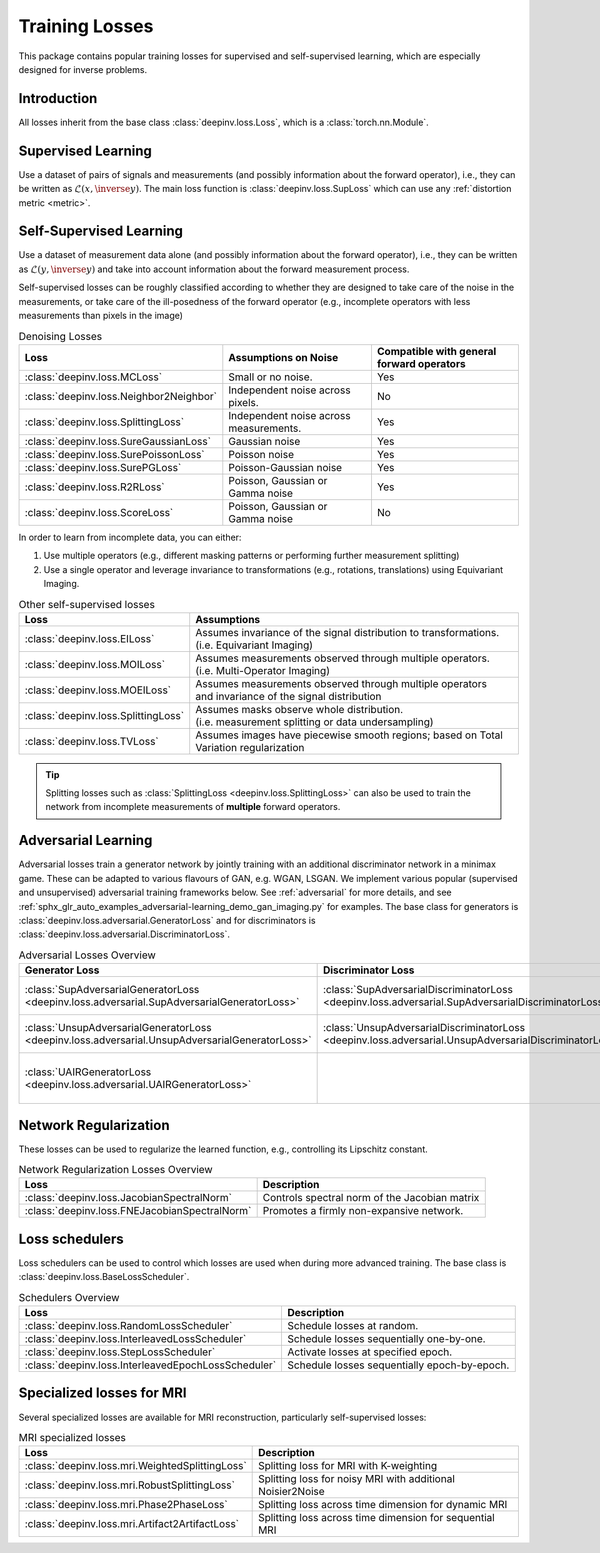 .. _loss:

Training Losses
===============

This package contains popular training losses for supervised and self-supervised learning,
which are especially designed for inverse problems.

Introduction
--------------------
All losses inherit from the base class :class:`deepinv.loss.Loss`, which is a :class:`torch.nn.Module`.


.. doctest::

    >>> import torch
    >>> import deepinv as dinv
    >>> loss = dinv.loss.SureGaussianLoss(.1)
    >>> physics = dinv.physics.Denoising()
    >>> x = torch.ones(1, 3, 16, 16)
    >>> y = physics(x)
    >>> model = dinv.models.DnCNN()
    >>> x_net = model(y)
    >>> l = loss(x_net=x_net, y=y, physics=physics, model=model) # self-supervised loss, doesn't require ground truth x


.. _supervised-losses:

Supervised Learning
--------------------
Use a dataset of pairs of signals and measurements (and possibly information about the forward operator),
i.e., they can be written as :math:`\mathcal{L}(x,\inverse{y})`.
The main loss function is :class:`deepinv.loss.SupLoss` which can use any :ref:`distortion metric <metric>`.

.. _self-supervised-losses:

Self-Supervised Learning
------------------------
Use a dataset of measurement data alone (and possibly information about the forward operator),
i.e., they can be written as :math:`\mathcal{L}(y,\inverse{y})` and take into account information
about the forward measurement process.

Self-supervised losses can be roughly classified according to whether they are
designed to take care of the noise in the measurements, or take care of the ill-posedness
of the forward operator (e.g., incomplete operators with less measurements than pixels in the image)

.. list-table:: Denoising Losses
   :header-rows: 1

   * - Loss
     - Assumptions on Noise
     - Compatible with general forward operators
   * - :class:`deepinv.loss.MCLoss`
     - Small or no noise.
     - Yes
   * - :class:`deepinv.loss.Neighbor2Neighbor`
     - Independent noise across pixels.
     - No
   * - :class:`deepinv.loss.SplittingLoss`
     - Independent noise across measurements.
     - Yes
   * - :class:`deepinv.loss.SureGaussianLoss`
     - Gaussian noise
     - Yes
   * - :class:`deepinv.loss.SurePoissonLoss`
     - Poisson noise
     - Yes
   * - :class:`deepinv.loss.SurePGLoss`
     - Poisson-Gaussian noise
     - Yes
   * - :class:`deepinv.loss.R2RLoss`
     - Poisson, Gaussian or Gamma noise
     - Yes
   * - :class:`deepinv.loss.ScoreLoss`
     - Poisson, Gaussian or Gamma noise
     - No

In order to learn from incomplete data, you can either:

1. Use multiple operators (e.g., different masking patterns or performing further measurement splitting)
2. Use a single operator and leverage invariance to transformations (e.g., rotations, translations) using Equivariant Imaging.

.. list-table:: Other self-supervised losses
   :header-rows: 1

   * - Loss
     - Assumptions
   * - :class:`deepinv.loss.EILoss`
     - | Assumes invariance of the signal distribution to transformations.
       | (i.e. Equivariant Imaging)
   * - :class:`deepinv.loss.MOILoss`
     - | Assumes measurements observed through multiple operators.
       | (i.e. Multi-Operator Imaging)
   * - :class:`deepinv.loss.MOEILoss`
     - | Assumes measurements observed through multiple operators
       | and invariance of the signal distribution
   * - :class:`deepinv.loss.SplittingLoss`
     - | Assumes masks observe whole distribution.
       | (i.e. measurement splitting or data undersampling)
   * - :class:`deepinv.loss.TVLoss`
     - Assumes images have piecewise smooth regions; based on Total Variation regularization

.. tip::

       Splitting losses such as :class:`SplittingLoss <deepinv.loss.SplittingLoss>`
       can also be used to train the network from incomplete measurements of **multiple** forward operators.


.. _adversarial-losses:

Adversarial Learning
--------------------
Adversarial losses train a generator network by jointly training with an additional discriminator network in a minimax game.
These can be adapted to various flavours of GAN, e.g. WGAN, LSGAN.
We implement various popular (supervised and unsupervised) adversarial training frameworks below.
See :ref:`adversarial` for more details, and see :ref:`sphx_glr_auto_examples_adversarial-learning_demo_gan_imaging.py` for examples.
The base class for generators is :class:`deepinv.loss.adversarial.GeneratorLoss`
and for discriminators is :class:`deepinv.loss.adversarial.DiscriminatorLoss`.

.. list-table:: Adversarial Losses Overview
   :header-rows: 1

   * - Generator Loss
     - Discriminator Loss
     - Description
   * - :class:`SupAdversarialGeneratorLoss <deepinv.loss.adversarial.SupAdversarialGeneratorLoss>`
     - :class:`SupAdversarialDiscriminatorLoss <deepinv.loss.adversarial.SupAdversarialDiscriminatorLoss>`
     - Supervised adversarial loss
   * - :class:`UnsupAdversarialGeneratorLoss <deepinv.loss.adversarial.UnsupAdversarialGeneratorLoss>`
     - :class:`UnsupAdversarialDiscriminatorLoss <deepinv.loss.adversarial.UnsupAdversarialDiscriminatorLoss>`
     - Unsupervised adversarial loss
   * - :class:`UAIRGeneratorLoss <deepinv.loss.adversarial.UAIRGeneratorLoss>`
     - \
     - Unsupervised reconstruction & adversarial loss.


.. _regularization-losses:

Network Regularization
----------------------
These losses can be used to regularize the learned function, e.g., controlling its Lipschitz constant.

.. list-table:: Network Regularization Losses Overview
   :header-rows: 1

   * - Loss
     - Description
   * - :class:`deepinv.loss.JacobianSpectralNorm`
     - Controls spectral norm of the Jacobian matrix
   * - :class:`deepinv.loss.FNEJacobianSpectralNorm`
     - Promotes a firmly non-expansive network.

.. _loss-schedulers:

Loss schedulers
---------------
Loss schedulers can be used to control which losses are used when during more advanced training.
The base class is :class:`deepinv.loss.BaseLossScheduler`.


.. list-table:: Schedulers Overview
   :header-rows: 1

   * - Loss
     - Description
   * - :class:`deepinv.loss.RandomLossScheduler`
     - Schedule losses at random.
   * - :class:`deepinv.loss.InterleavedLossScheduler`
     - Schedule losses sequentially one-by-one.
   * - :class:`deepinv.loss.StepLossScheduler`
     - Activate losses at specified epoch.
   * - :class:`deepinv.loss.InterleavedEpochLossScheduler`
     - Schedule losses sequentially epoch-by-epoch.


.. _mri-losses:

Specialized losses for MRI
--------------------------

Several specialized losses are available for MRI reconstruction, particularly self-supervised losses:

.. list-table:: MRI specialized losses
   :header-rows: 1

   * - Loss
     - Description
   * - :class:`deepinv.loss.mri.WeightedSplittingLoss`
     - Splitting loss for MRI with K-weighting
   * - :class:`deepinv.loss.mri.RobustSplittingLoss`
     - Splitting loss for noisy MRI with additional Noisier2Noise
   * - :class:`deepinv.loss.mri.Phase2PhaseLoss`
     - Splitting loss across time dimension for dynamic MRI
   * - :class:`deepinv.loss.mri.Artifact2ArtifactLoss`
     - Splitting loss across time dimension for sequential MRI